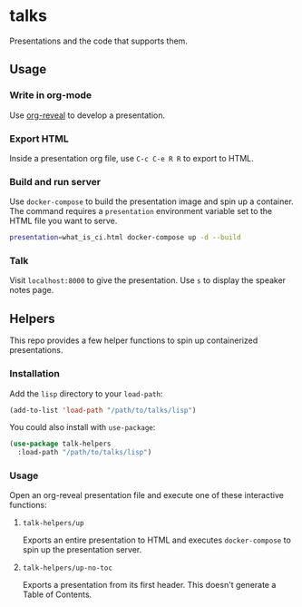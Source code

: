 * talks
Presentations and the code that supports them.
** Usage
*** Write in org-mode
    Use [[https://github.com/yjwen/org-reveal][org-reveal]] to develop a presentation.
*** Export HTML
    Inside a presentation org file, use =C-c C-e R R= to export to HTML.
*** Build and run server
    Use =docker-compose= to build the presentation image and spin up a container. The command 
    requires a =presentation= environment variable set to the HTML file you want to serve.
   
    #+BEGIN_SRC bash
      presentation=what_is_ci.html docker-compose up -d --build
    #+END_SRC
*** Talk
    Visit =localhost:8000= to give the presentation. Use =s= to display the speaker notes page.
** Helpers
   This repo provides a few helper functions to spin up containerized presentations.
*** Installation
    Add the =lisp= directory to your =load-path=:
    #+BEGIN_SRC emacs-lisp
      (add-to-list 'load-path "/path/to/talks/lisp")
    #+END_SRC
    
    You could also install with =use-package=:
    #+BEGIN_SRC emacs-lisp
      (use-package talk-helpers
        :load-path "/path/to/talks/lisp")
    #+END_SRC
*** Usage
    Open an org-reveal presentation file and execute one of these interactive functions:
**** =talk-helpers/up=
     Exports an entire presentation to HTML and executes =docker-compose= to spin up the presentation server.
**** =talk-helpers/up-no-toc=
     Exports a presentation from its first header. This doesn't generate a Table of Contents.
